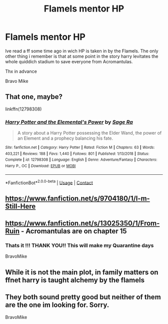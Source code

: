 #+TITLE: Flamels mentor HP

* Flamels mentor HP
:PROPERTIES:
:Author: BravoMike230701
:Score: 6
:DateUnix: 1604166819.0
:DateShort: 2020-Oct-31
:FlairText: What's That Fic?
:END:
Ive read a ff some time ago in wich HP is taken in by the Flamels. The only other thing i remember is that at some point in the story harry levitates the whole quiddich stadium to save everyone from Acromantulas.

Thx in advance

Bravo Mike


** That one, maybe?

linkffn(12798308)
:PROPERTIES:
:Author: SugondeseAmbassador
:Score: 3
:DateUnix: 1604175304.0
:DateShort: 2020-Oct-31
:END:

*** [[https://www.fanfiction.net/s/12798308/1/][*/Harry Potter and the Elemental's Power/*]] by [[https://www.fanfiction.net/u/9922227/Sage-Ra][/Sage Ra/]]

#+begin_quote
  A story about a Harry Potter possessing the Elder Wand, the power of an Element and a prophecy balancing his fate.
#+end_quote

^{/Site/:} ^{fanfiction.net} ^{*|*} ^{/Category/:} ^{Harry} ^{Potter} ^{*|*} ^{/Rated/:} ^{Fiction} ^{M} ^{*|*} ^{/Chapters/:} ^{63} ^{*|*} ^{/Words/:} ^{403,221} ^{*|*} ^{/Reviews/:} ^{188} ^{*|*} ^{/Favs/:} ^{1,440} ^{*|*} ^{/Follows/:} ^{801} ^{*|*} ^{/Published/:} ^{1/13/2018} ^{*|*} ^{/Status/:} ^{Complete} ^{*|*} ^{/id/:} ^{12798308} ^{*|*} ^{/Language/:} ^{English} ^{*|*} ^{/Genre/:} ^{Adventure/Fantasy} ^{*|*} ^{/Characters/:} ^{Harry} ^{P.,} ^{OC} ^{*|*} ^{/Download/:} ^{[[http://www.ff2ebook.com/old/ffn-bot/index.php?id=12798308&source=ff&filetype=epub][EPUB]]} ^{or} ^{[[http://www.ff2ebook.com/old/ffn-bot/index.php?id=12798308&source=ff&filetype=mobi][MOBI]]}

--------------

*FanfictionBot*^{2.0.0-beta} | [[https://github.com/FanfictionBot/reddit-ffn-bot/wiki/Usage][Usage]] | [[https://www.reddit.com/message/compose?to=tusing][Contact]]
:PROPERTIES:
:Author: FanfictionBot
:Score: 3
:DateUnix: 1604175323.0
:DateShort: 2020-Oct-31
:END:


** [[https://www.fanfiction.net/s/9704180/1/I-m-Still-Here]]
:PROPERTIES:
:Author: typetom
:Score: 3
:DateUnix: 1604184927.0
:DateShort: 2020-Nov-01
:END:


** [[https://www.fanfiction.net/s/13025350/1/From-Ruin]] - Acromantulas are on chapter 15
:PROPERTIES:
:Author: Wizard_of_Ain
:Score: 3
:DateUnix: 1604194354.0
:DateShort: 2020-Nov-01
:END:

*** Thats it !!! THANK YOU!! This will make my Quarantine days

BravoMike
:PROPERTIES:
:Author: BravoMike230701
:Score: 1
:DateUnix: 1604194996.0
:DateShort: 2020-Nov-01
:END:


** While it is not the main plot, in family matters on ffnet harry is taught alchemy by the flamels
:PROPERTIES:
:Author: Southdelhiboi
:Score: 2
:DateUnix: 1604228655.0
:DateShort: 2020-Nov-01
:END:


** They both sound pretty good but neither of them are the one im looking for. Sorry.

BravoMike
:PROPERTIES:
:Author: BravoMike230701
:Score: 1
:DateUnix: 1604190506.0
:DateShort: 2020-Nov-01
:END:
